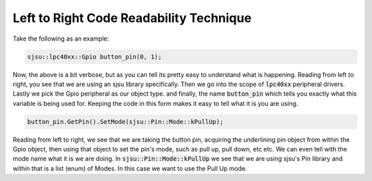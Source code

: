 Left to Right Code Readability Technique
================================================

Take the following as an example:

.. code-block:: c++

  sjsu::lpc40xx::Gpio button_pin(0, 1);

Now, the above is a bit verbose, but as you can tell its pretty easy to understand what is happening. Reading from left to right, you see that we are using an sjsu library specifically. Then we go into the scope of :code:`lpc40xx` peripheral drivers. Lastly we pick the Gpio peripheral as our object type. and finally, the name :code:`button_pin` which tells you exactly what this variable is being used for. Keeping the code in this form makes it easy to tell what it is you are using.

.. code-block:: c++

  button_pin.GetPin().SetMode(sjsu::Pin::Mode::kPullUp);

Reading from left to right, we see that we are taking the button pin, acquiring the underlining pin object from within the Gpio object, then using that object to set the pin's mode, such as pull up, pull down, etc etc. We can even tell with the mode name what it is we are doing. In :code:`sjsu::Pin::Mode::kPullUp` we see that we are using sjsu's Pin library and within that is a list (enum) of Modes. In this case we want to use the Pull Up mode.